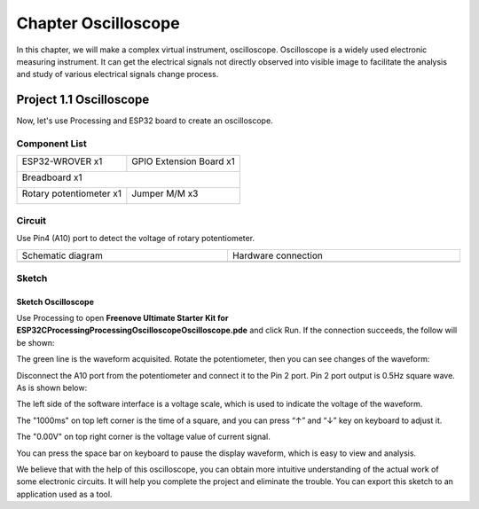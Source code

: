 ##############################################################################
Chapter Oscilloscope
##############################################################################

In this chapter, we will make a complex virtual instrument, oscilloscope. Oscilloscope is a widely used electronic measuring instrument. It can get the electrical signals not directly observed into visible image to facilitate the analysis and study of various electrical signals change process.

Project 1.1 Oscilloscope
**********************************

Now, let's use Processing and ESP32 board to create an oscilloscope.

Component List
====================================

+------------------------------------+------------------------+
| ESP32-WROVER x1                    | GPIO Extension Board x1|
|                                    |                        |
| |Chapter01_00|                     | |Chapter01_01|         |
+------------------------------------+------------------------+
| Breadboard x1                                               |
|                                                             |
| |Chapter01_02|                                              |
+------------------------------------+------------------------+
| Rotary potentiometer x1            | Jumper M/M x3          |
|                                    |                        |
| |Chapter09_00|                     | |Chapter01_05|         |
+------------------------------------+------------------------+

.. |Chapter01_00| image:: ../_static/imgs/1_LED/Chapter01_00.png
.. |Chapter01_01| image:: ../_static/imgs/1_LED/Chapter01_01.png
.. |Chapter01_02| image:: ../_static/imgs/1_LED/Chapter01_02.png
.. |Chapter13_00| image:: ../_static/imgs/1_LED/Chapter13_00.png 
.. |Chapter07_04| image:: ../_static/imgs/7_Buzzer/Chapter07_04.png   
.. |Chapter01_05| image:: ../_static/imgs/1_LED/Chapter01_05.png
.. |Chapter09_00| image:: ../_static/imgs/9_AD_DA_Converter/Chapter09_00.png

Circuit
===============================================

Use Pin4 (A10) port to detect the voltage of rotary potentiometer.

.. list-table:: 
   :width: 100%
   :align: center
   
   * -  Schematic diagram
     -  Hardware connection
   
   * -  |Chapter01_00|
     -  |Chapter01_01|

.. |Chapter01_00| image:: ../_static/imgs/1_Oscilloscope/Chapter01_00.png
.. |Chapter01_01| image:: ../_static/imgs/1_Oscilloscope/Chapter01_01.png

Sketch
==============================

Sketch Oscilloscope
------------------------------

Use Processing to open **Freenove Ultimate Starter Kit for ESP32\C\Processing\Processing\Oscilloscope\Oscilloscope.pde** and click Run. If the connection succeeds, the follow will be shown:

.. image:: ../_static/imgs/1_Oscilloscope/Chapter01_02.png
    :align: center

The green line is the waveform acquisited. Rotate the potentiometer, then you can see changes of the waveform:

.. image:: ../_static/imgs/1_Oscilloscope/Chapter01_03.png
    :align: center

Disconnect the A10 port from the potentiometer and connect it to the Pin 2 port. Pin 2 port output is 0.5Hz square wave. As is shown below:

.. image:: ../_static/imgs/1_Oscilloscope/Chapter01_04.png
    :align: center

The left side of the software interface is a voltage scale, which is used to indicate the voltage of the waveform.

The "1000ms" on top left corner is the time of a square, and you can press “↑” and “↓” key on keyboard to adjust it.

The "0.00V" on top right corner is the voltage value of current signal.

You can press the space bar on keyboard to pause the display waveform, which is easy to view and analysis.

We believe that with the help of this oscilloscope, you can obtain more intuitive understanding of the actual work of some electronic circuits. It will help you complete the project and eliminate the trouble. You can export this sketch to an application used as a tool.
